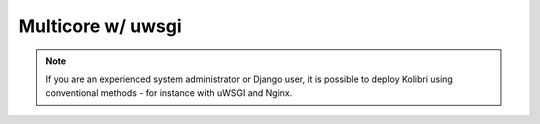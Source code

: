 .. _how_to_uwsgi:

Multicore w/ uwsgi
==================

.. note::
  If you are an experienced system administrator or Django user, it is possible to deploy Kolibri using conventional methods - for instance with uWSGI and Nginx.
